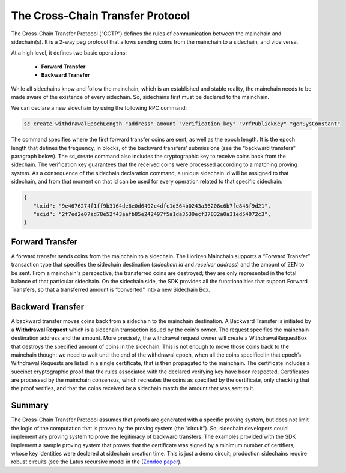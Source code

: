 *********************************
The Cross-Chain Transfer Protocol
*********************************

The Cross-Chain Transfer Protocol (“CCTP”) defines the rules of communication between the mainchain and sidechain(s). It is a 2-way peg protocol that allows sending coins from the mainchain to a sidechain, and vice versa.

At a high level, it defines two basic operations:
   
   * **Forward Transfer**
   * **Backward Transfer**
   
While all sidechains know and follow the mainchain, which is an established and stable reality, the mainchain needs to be made aware of the existence of every sidechain. So, sidechains first must be declared to the mainchain.

We can declare a new sidechain by using the following RPC command:

.. code:: Bash

   sc_create withdrawalEpochLength "address" amount "verification key" "vrfPublickKey" "genSysConstant"

The command specifies where the first forward transfer coins are sent, as well as the epoch length. It is the epoch length that defines the frequency, in blocks, of the backward transfers' submissions (see the “backward transfers” paragraph below). The sc_create command also includes the cryptographic key to receive coins back from the sidechain. The verification key guarantees that the received coins were processed according to a matching proving system.
As a consequence of the sidechain declaration command, a unique sidechain id will be assigned to that sidechain, and from that moment on that id can be used for every operation related to that specific sidechain:

.. code:: json
   
   {
      "txid": "9e4676274f1ff9b3164de6e0d6492c4dfc1d564b0243a36208c6b7fe848f9d21",
      "scid": "2f7ed2e07ad78e52f43aafb85e242497f5a1da3539ecf37832a0a31ed54072c3",
   }


Forward Transfer
================

A forward transfer sends coins from the mainchain to a sidechain. The Horizen Mainchain supports a “Forward Transfer” transaction type that specifies the sidechain destination (*sidechain id* and *receiver address*) and the amount of ZEN to be sent. From a mainchain's perspective, the transferred coins are destroyed;  they are only represented in the total balance of that particular sidechain.
On the sidechain side, the SDK provides all the functionalities that support Forward Transfers, so that a transferred amount is “converted” into a new Sidechain Box.

Backward Transfer
=================

A backward transfer moves coins back from a sidechain to the mainchain destination.
A Backward Transfer is initiated by a **Withdrawal Request** which is a sidechain transaction issued by the coin's owner. The request specifies the mainchain destination address and the amount. More precisely, the withdrawal request owner will create a WithdrawalRequestBox that destroys the specified amount of coins in the sidechain. This is not enough to move those coins back to the mainchain though: we need to wait until the end of the withdrawal epoch, when all the coins specified in that epoch’s Withdrawal Requests are listed in a single certificate, that is then propagated to the mainchain.
The certificate includes a succinct cryptographic proof that the rules associated with the declared verifying key have been respected. Certificates are processed by the mainchain consensus, which recreates the coins as specified by the certificate, only checking that the proof verifies, and that the coins received by a sidechain match the amount that was sent to it.

Summary
=======

The Cross-Chain Transfer Protocol assumes that proofs are generated with a specific proving system, but does not limit the logic of the computation that is proven by the proving system (the “circuit”). So, sidechain developers could implement any proving system to prove the legitimacy of backward transfers. The examples provided with the SDK implement a sample proving system that proves that the certificate was signed by a minimum number of certifiers, whose key identities were declared at sidechain creation time. This is just a demo circuit; production sidechains require robust circuits 
(see the Latus recursive model in the (`Zendoo paper <https://www.horizen.global/assets/files/Horizen-Sidechain-Zendoo-A_zk-SNARK-Verifiable-Cross-Chain-Transfer-Protocol.pdf>`_).
